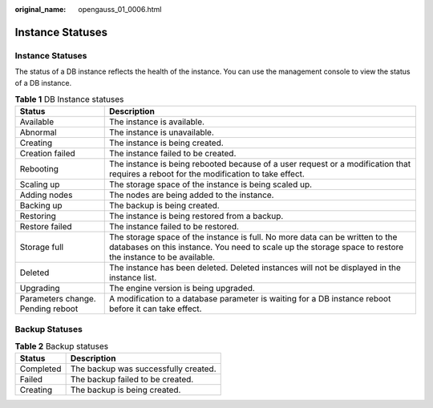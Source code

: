 :original_name: opengauss_01_0006.html

.. _opengauss_01_0006:

Instance Statuses
=================


Instance Statuses
-----------------

The status of a DB instance reflects the health of the instance. You can use the management console to view the status of a DB instance.

.. table:: **Table 1** DB Instance statuses

   +-----------------------------------+-------------------------------------------------------------------------------------------------------------------------------------------------------------------------------------------+
   | Status                            | Description                                                                                                                                                                               |
   +===================================+===========================================================================================================================================================================================+
   | Available                         | The instance is available.                                                                                                                                                                |
   +-----------------------------------+-------------------------------------------------------------------------------------------------------------------------------------------------------------------------------------------+
   | Abnormal                          | The instance is unavailable.                                                                                                                                                              |
   +-----------------------------------+-------------------------------------------------------------------------------------------------------------------------------------------------------------------------------------------+
   | Creating                          | The instance is being created.                                                                                                                                                            |
   +-----------------------------------+-------------------------------------------------------------------------------------------------------------------------------------------------------------------------------------------+
   | Creation failed                   | The instance failed to be created.                                                                                                                                                        |
   +-----------------------------------+-------------------------------------------------------------------------------------------------------------------------------------------------------------------------------------------+
   | Rebooting                         | The instance is being rebooted because of a user request or a modification that requires a reboot for the modification to take effect.                                                    |
   +-----------------------------------+-------------------------------------------------------------------------------------------------------------------------------------------------------------------------------------------+
   | Scaling up                        | The storage space of the instance is being scaled up.                                                                                                                                     |
   +-----------------------------------+-------------------------------------------------------------------------------------------------------------------------------------------------------------------------------------------+
   | Adding nodes                      | The nodes are being added to the instance.                                                                                                                                                |
   +-----------------------------------+-------------------------------------------------------------------------------------------------------------------------------------------------------------------------------------------+
   | Backing up                        | The backup is being created.                                                                                                                                                              |
   +-----------------------------------+-------------------------------------------------------------------------------------------------------------------------------------------------------------------------------------------+
   | Restoring                         | The instance is being restored from a backup.                                                                                                                                             |
   +-----------------------------------+-------------------------------------------------------------------------------------------------------------------------------------------------------------------------------------------+
   | Restore failed                    | The instance failed to be restored.                                                                                                                                                       |
   +-----------------------------------+-------------------------------------------------------------------------------------------------------------------------------------------------------------------------------------------+
   | Storage full                      | The storage space of the instance is full. No more data can be written to the databases on this instance. You need to scale up the storage space to restore the instance to be available. |
   +-----------------------------------+-------------------------------------------------------------------------------------------------------------------------------------------------------------------------------------------+
   | Deleted                           | The instance has been deleted. Deleted instances will not be displayed in the instance list.                                                                                              |
   +-----------------------------------+-------------------------------------------------------------------------------------------------------------------------------------------------------------------------------------------+
   | Upgrading                         | The engine version is being upgraded.                                                                                                                                                     |
   +-----------------------------------+-------------------------------------------------------------------------------------------------------------------------------------------------------------------------------------------+
   | Parameters change. Pending reboot | A modification to a database parameter is waiting for a DB instance reboot before it can take effect.                                                                                     |
   +-----------------------------------+-------------------------------------------------------------------------------------------------------------------------------------------------------------------------------------------+

Backup Statuses
---------------

.. table:: **Table 2** Backup statuses

   ========= ====================================
   Status    Description
   ========= ====================================
   Completed The backup was successfully created.
   Failed    The backup failed to be created.
   Creating  The backup is being created.
   ========= ====================================
